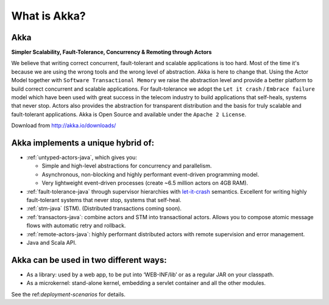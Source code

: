 What is Akka?
=============

**Akka**
--------

**Simpler Scalability, Fault-Tolerance, Concurrency & Remoting through Actors**

We believe that writing correct concurrent, fault-tolerant and scalable applications is too hard. Most of the time it's because we are using the wrong tools and the wrong level of abstraction. Akka is here to change that. Using the Actor Model together with ``Software Transactional Memory`` we raise the abstraction level and provide a better platform to build correct concurrent and scalable applications. For fault-tolerance we adopt the ``Let it crash`` / ``Embrace failure`` model which have been used with great success in the telecom industry to build applications that self-heals, systems that never stop. Actors also provides the abstraction for transparent distribution and the basis for truly scalable and fault-tolerant applications. Akka is Open Source and available under the ``Apache 2 License``.


Download from `<http://akka.io/downloads/>`_

Akka implements a unique hybrid of:
-----------------------------------

- :ref:`untyped-actors-java`, which gives you:

  - Simple and high-level abstractions for concurrency and parallelism.
  - Asynchronous, non-blocking and highly performant event-driven programming model.
  - Very lightweight event-driven processes (create ~6.5 million actors on 4GB RAM).

- :ref:`fault-tolerance-java` through supervisor hierarchies with `let-it-crash <http://letitcrash.com>`_ semantics. Excellent for writing highly fault-tolerant systems that never stop, systems that self-heal.
- :ref:`stm-java` (STM). (Distributed transactions coming soon).
- :ref:`transactors-java`: combine actors and STM into transactional actors. Allows you to compose atomic message flows with automatic retry and rollback.
- :ref:`remote-actors-java`: highly performant distributed actors with remote supervision and error management.
- Java and Scala API.

Akka can be used in two different ways:
---------------------------------------

- As a library: used by a web app, to be put into ‘WEB-INF/lib’ or as a regular JAR on your classpath.
- As a microkernel: stand-alone kernel, embedding a servlet container and all the other modules.

See the ref:`deployment-scenarios` for details.
